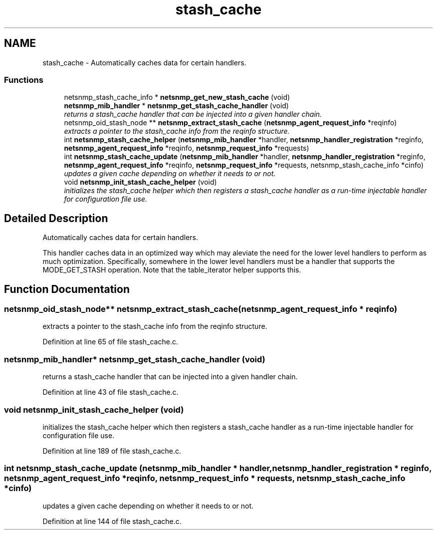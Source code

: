 .TH "stash_cache" 3 "10 Jul 2008" "Version 5.2.4" "net-snmp" \" -*- nroff -*-
.ad l
.nh
.SH NAME
stash_cache \- Automatically caches data for certain handlers.  

.PP
.SS "Functions"

.in +1c
.ti -1c
.RI "netsnmp_stash_cache_info * \fBnetsnmp_get_new_stash_cache\fP (void)"
.br
.ti -1c
.RI "\fBnetsnmp_mib_handler\fP * \fBnetsnmp_get_stash_cache_handler\fP (void)"
.br
.RI "\fIreturns a stash_cache handler that can be injected into a given handler chain. \fP"
.ti -1c
.RI "netsnmp_oid_stash_node ** \fBnetsnmp_extract_stash_cache\fP (\fBnetsnmp_agent_request_info\fP *reqinfo)"
.br
.RI "\fIextracts a pointer to the stash_cache info from the reqinfo structure. \fP"
.ti -1c
.RI "int \fBnetsnmp_stash_cache_helper\fP (\fBnetsnmp_mib_handler\fP *handler, \fBnetsnmp_handler_registration\fP *reginfo, \fBnetsnmp_agent_request_info\fP *reqinfo, \fBnetsnmp_request_info\fP *requests)"
.br
.ti -1c
.RI "int \fBnetsnmp_stash_cache_update\fP (\fBnetsnmp_mib_handler\fP *handler, \fBnetsnmp_handler_registration\fP *reginfo, \fBnetsnmp_agent_request_info\fP *reqinfo, \fBnetsnmp_request_info\fP *requests, netsnmp_stash_cache_info *cinfo)"
.br
.RI "\fIupdates a given cache depending on whether it needs to or not. \fP"
.ti -1c
.RI "void \fBnetsnmp_init_stash_cache_helper\fP (void)"
.br
.RI "\fIinitializes the stash_cache helper which then registers a stash_cache handler as a run-time injectable handler for configuration file use. \fP"
.in -1c
.SH "Detailed Description"
.PP 
Automatically caches data for certain handlers. 
.PP
This handler caches data in an optimized way which may aleviate the need for the lower level handlers to perform as much optimization. Specifically, somewhere in the lower level handlers must be a handler that supports the MODE_GET_STASH operation. Note that the table_iterator helper supports this. 
.SH "Function Documentation"
.PP 
.SS "netsnmp_oid_stash_node** netsnmp_extract_stash_cache (\fBnetsnmp_agent_request_info\fP * reqinfo)"
.PP
extracts a pointer to the stash_cache info from the reqinfo structure. 
.PP

.PP
Definition at line 65 of file stash_cache.c.
.SS "\fBnetsnmp_mib_handler\fP* netsnmp_get_stash_cache_handler (void)"
.PP
returns a stash_cache handler that can be injected into a given handler chain. 
.PP
Definition at line 43 of file stash_cache.c.
.SS "void netsnmp_init_stash_cache_helper (void)"
.PP
initializes the stash_cache helper which then registers a stash_cache handler as a run-time injectable handler for configuration file use. 
.PP
Definition at line 189 of file stash_cache.c.
.SS "int netsnmp_stash_cache_update (\fBnetsnmp_mib_handler\fP * handler, \fBnetsnmp_handler_registration\fP * reginfo, \fBnetsnmp_agent_request_info\fP * reqinfo, \fBnetsnmp_request_info\fP * requests, netsnmp_stash_cache_info * cinfo)"
.PP
updates a given cache depending on whether it needs to or not. 
.PP
Definition at line 144 of file stash_cache.c.
